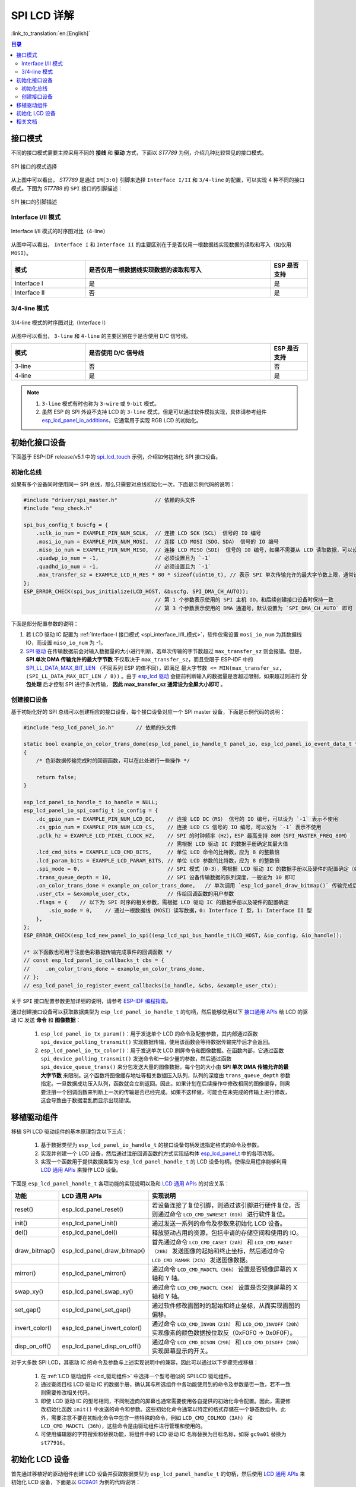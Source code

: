 SPI LCD 详解
===========================

:link_to_translation:`en:[English]`

.. contents:: 目录
    :local:
    :depth: 2

接口模式
---------------------

不同的接口模式需要主控采用不同的 **接线** 和 **驱动** 方式，下面以 *ST7789* 为例，介绍几种比较常见的接口模式。

.. figure:: ../../../_static/display/screen/lcd_st7789_spi_select.png
    :align: center
    :scale: 80%
    :alt: SPI 接口的模式选择

    SPI 接口的模式选择

从上图中可以看出， *ST7789* 是通过 ``IM[3:0]`` 引脚来选择 ``Interface I/II`` 和 ``3/4-line`` 的配置，可以实现 4 种不同的接口模式。下图为 *ST7789* 的 ``SPI`` 接口的引脚描述：

.. figure:: ../../../_static/display/screen/lcd_st7789_spi_pin.png
    :align: center
    :scale: 80%
    :alt: SPI 接口的引脚描述

    SPI 接口的引脚描述

.. _spi_interface_I/II_模式:

Interface I/II 模式
^^^^^^^^^^^^^^^^^^^^^^^^^^^^^^^^^^^^^^

.. figure:: ../../../_static/display/screen/lcd_st7789_spi_interface_I_II.png
    :align: center
    :scale: 50%
    :alt: Interface I/II 模式的时序图对比（4-line）

    Interface I/II 模式的时序图对比（4-line）

从图中可以看出， ``Interface I`` 和 ``Interface II`` 的主要区别在于是否仅用一根数据线实现数据的读取和写入（如仅用 ``MOSI``）。

.. list-table::
    :widths: 20 50 10
    :header-rows: 1

    * - 模式
      - 是否仅用一根数据线实现数据的读取和写入
      - ESP 是否支持
    * - Interface I
      - 是
      - 是
    * - Interface II
      - 否
      - 是

.. _spi_3/4-line_模式:

3/4-line 模式
^^^^^^^^^^^^^^^^^^^^^^^^^^

.. figure:: ../../../_static/display/screen/lcd_st7789_spi_3_4-line.png
    :align: center
    :scale: 80%
    :alt: 3/4-line 模式的时序图对比（Interface I）

    3/4-line 模式的时序图对比（Interface I）

从图中可以看出， ``3-line`` 和 ``4-line`` 的主要区别在于是否使用 D/C 信号线。

.. list-table::
    :widths: 20 50 10
    :header-rows: 1

    * - 模式
      - 是否使用 D/C 信号线
      - ESP 是否支持
    * - 3-line
      - 否
      - 否
    * - 4-line
      - 是
      - 是

.. note::

  #. ``3-line`` 模式有时也称为 ``3-wire`` 或 ``9-bit`` 模式。
  #. 虽然 ESP 的 SPI 外设不支持 LCD 的 ``3-line`` 模式，但是可以通过软件模拟实现，具体请参考组件 `esp_lcd_panel_io_additions <https://components.espressif.com/components/espressif/esp_lcd_panel_io_additions>`_，它通常用于实现 RGB LCD 的初始化。

.. _spi_初始化接口设备:

初始化接口设备
------------------------------

下面基于 ESP-IDF release/v5.1 中的 `spi_lcd_touch <https://github.com/espressif/esp-idf/tree/v5.1/examples/peripherals/lcd/spi_lcd_touch>`_ 示例，介绍如何初始化 SPI 接口设备。

初始化总线
^^^^^^^^^^^^^^^^^^^^^^^^^^

如果有多个设备同时使用同一 SPI 总线，那么只需要对总线初始化一次，下面是示例代码的说明：

.. code-block:: c

    #include "driver/spi_master.h"            // 依赖的头文件
    #include "esp_check.h"

    spi_bus_config_t buscfg = {
        .sclk_io_num = EXAMPLE_PIN_NUM_SCLK,  // 连接 LCD SCK（SCL） 信号的 IO 编号
        .mosi_io_num = EXAMPLE_PIN_NUM_MOSI,  // 连接 LCD MOSI（SDO、SDA） 信号的 IO 编号
        .miso_io_num = EXAMPLE_PIN_NUM_MISO,  // 连接 LCD MISO（SDI） 信号的 IO 编号，如果不需要从 LCD 读取数据，可以设为 `-1`
        .quadwp_io_num = -1,                  // 必须设置且为 `-1`
        .quadhd_io_num = -1,                  // 必须设置且为 `-1`
        .max_transfer_sz = EXAMPLE_LCD_H_RES * 80 * sizeof(uint16_t), // 表示 SPI 单次传输允许的最大字节数上限，通常设为全屏大小即可
    };
    ESP_ERROR_CHECK(spi_bus_initialize(LCD_HOST, &buscfg, SPI_DMA_CH_AUTO));
                                              // 第 1 个参数表示使用的 SPI 主机 ID，和后续创建接口设备时保持一致
                                              // 第 3 个参数表示使用的 DMA 通道号，默认设置为 `SPI_DMA_CH_AUTO` 即可

下面是部分配置参数的说明：

#. 若 LCD 驱动 IC 配置为 :ref:`Interface-I 接口模式 <spi_interface_I/II_模式>`，软件仅需设置 ``mosi_io_num`` 为其数据线 IO，而设置 ``miso_io_num`` 为 -1。
#. `SPI 驱动 <https://github.com/espressif/esp-idf/blob/cbce221e88d52665523093b2b6dd0ebe3f1243f1/components/driver/spi/gpspi/spi_master.c#L775>`_ 在传输数据前会对输入数据量的大小进行判断，若单次传输的字节数超过 ``max_transfer_sz`` 则会报错。但是， **SPI 单次 DMA 传输允许的最大字节数** 不仅取决于 ``max_transfer_sz``，而且受限于 ESP-IDF 中的 `SPI_LL_DATA_MAX_BIT_LEN <https://github.com/espressif/esp-idf/blob/cbce221e88d52665523093b2b6dd0ebe3f1243f1/components/hal/esp32s3/include/hal/spi_ll.h#L43>`_ （不同系列 ESP 的值不同），即满足 ``最大字节数 <= MIN(max_transfer_sz, (SPI_LL_DATA_MAX_BIT_LEN / 8))`` 。由于 `esp_lcd 驱动 <https://github.com/espressif/esp-idf/blob/cbce221e88d52665523093b2b6dd0ebe3f1243f1/components/esp_lcd/src/esp_lcd_panel_io_spi.c#L358>`_ 会提前判断输入的数据量是否超过限制，如果超过则进行 **分包处理** 后才控制 SPI 进行多次传输， **因此 max_transfer_sz 通常设为全屏大小即可** 。

创建接口设备
^^^^^^^^^^^^^^^^^^^^^^^^^^

基于初始化好的 SPI 总线可以创建相应的接口设备，每个接口设备对应一个 SPI master 设备，下面是示例代码的说明：

.. code-block:: c

    #include "esp_lcd_panel_io.h"       // 依赖的头文件

    static bool example_on_color_trans_dome(esp_lcd_panel_io_handle_t panel_io, esp_lcd_panel_io_event_data_t *edata, void *user_ctx)
    {
        /* 色彩数据传输完成时的回调函数，可以在此处进行一些操作 */

        return false;
    }

    esp_lcd_panel_io_handle_t io_handle = NULL;
    esp_lcd_panel_io_spi_config_t io_config = {
        .dc_gpio_num = EXAMPLE_PIN_NUM_LCD_DC,    // 连接 LCD DC（RS） 信号的 IO 编号，可以设为 `-1` 表示不使用
        .cs_gpio_num = EXAMPLE_PIN_NUM_LCD_CS,    // 连接 LCD CS 信号的 IO 编号，可以设为 `-1` 表示不使用
        .pclk_hz = EXAMPLE_LCD_PIXEL_CLOCK_HZ,    // SPI 的时钟频率（Hz），ESP 最高支持 80M（SPI_MASTER_FREQ_80M）
                                                  // 需根据 LCD 驱动 IC 的数据手册确定其最大值
        .lcd_cmd_bits = EXAMPLE_LCD_CMD_BITS,     // 单位 LCD 命令的比特数，应为 8 的整数倍
        .lcd_param_bits = EXAMPLE_LCD_PARAM_BITS, // 单位 LCD 参数的比特数，应为 8 的整数倍
        .spi_mode = 0,                            // SPI 模式（0-3），需根据 LCD 驱动 IC 的数据手册以及硬件的配置确定（如 IM[3:0]）
        .trans_queue_depth = 10,                  // SPI 设备传输数据的队列深度，一般设为 10 即可
        .on_color_trans_done = example_on_color_trans_dome,   // 单次调用 `esp_lcd_panel_draw_bitmap()` 传输完成后的回调函数
        .user_ctx = &example_user_ctx,            // 传给回调函数的用户参数
        .flags = {    // 以下为 SPI 时序的相关参数，需根据 LCD 驱动 IC 的数据手册以及硬件的配置确定
            .sio_mode = 0,    // 通过一根数据线（MOSI）读写数据，0: Interface I 型，1: Interface II 型
        },
    };
    ESP_ERROR_CHECK(esp_lcd_new_panel_io_spi((esp_lcd_spi_bus_handle_t)LCD_HOST, &io_config, &io_handle));

    /* 以下函数也可用于注册色彩数据传输完成事件的回调函数 */
    // const esp_lcd_panel_io_callbacks_t cbs = {
    //     .on_color_trans_done = example_on_color_trans_dome,
    // };
    // esp_lcd_panel_io_register_event_callbacks(io_handle, &cbs, &example_user_ctx);

关于 ``SPI`` 接口配置参数更加详细的说明，请参考 `ESP-IDF 编程指南 <https://docs.espressif.com/projects/esp-idf/en/latest/esp32s3/api-reference/peripherals/lcd.html#spi-interfaced-lcd>`_。

通过创建接口设备可以获取数据类型为 ``esp_lcd_panel_io_handle_t`` 的句柄，然后能够使用以下 `接口通用 APIs <https://github.com/espressif/esp-idf/blob/release/v5.1/components/esp_lcd/include/esp_lcd_panel_io.h>`_ 给 LCD 的驱动 IC 发送 **命令** 和 **图像数据**：

  #. ``esp_lcd_panel_io_tx_param()``：用于发送单个 LCD 的命令及配套参数，其内部通过函数 ``spi_device_polling_transmit()`` 实现数据传输，使用该函数会等待数据传输完毕后才会返回。
  #. ``esp_lcd_panel_io_tx_color()``：用于发送单次 LCD 刷屏命令和图像数据。在函数内部，它通过函数 ``spi_device_polling_transmit()`` 发送命令和一些少量的参数，然后通过函数 ``spi_device_queue_trans()`` 来分包发送大量的图像数据，每个包的大小由 **SPI 单次 DMA 传输允许的最大字节数** 来限制。这个函数将图像缓存地址等相关数据压入队列，队列的深度由 ``trans_queue_depth`` 参数指定。一旦数据成功压入队列，函数就会立刻返回。因此，如果计划在后续操作中修改相同的图像缓存，则需要注册一个回调函数来判断上一次的传输是否已经完成。如果不这样做，可能会在未完成的传输上进行修改，这会导致由于数据混乱而显示出现错误。

.. _spi_移植驱动组件:

移植驱动组件
------------------------

移植 SPI LCD 驱动组件的基本原理包含以下三点：

  #. 基于数据类型为 ``esp_lcd_panel_io_handle_t`` 的接口设备句柄发送指定格式的命令及参数。
  #. 实现并创建一个 LCD 设备，然后通过注册回调函数的方式实现结构体 `esp_lcd_panel_t <https://github.com/espressif/esp-idf/blob/release/v5.1/components/esp_lcd/interface/esp_lcd_panel_interface.h>`_ 中的各项功能。
  #. 实现一个函数用于提供数据类型为 ``esp_lcd_panel_handle_t`` 的 LCD 设备句柄，使得应用程序能够利用 `LCD 通用 APIs <https://github.com/espressif/esp-idf/blob/release/v5.1/components/esp_lcd/include/esp_lcd_panel_ops.h>`_ 来操作 LCD 设备。

下面是 ``esp_lcd_panel_handle_t`` 各项功能的实现说明以及和 `LCD 通用 APIs <https://github.com/espressif/esp-idf/blob/release/v5.1/components/esp_lcd/include/esp_lcd_panel_ops.h>`_ 的对应关系：

.. list-table::
    :widths: 10 20 70
    :header-rows: 1

    * - 功能
      - LCD 通用 APIs
      - 实现说明
    * - reset()
      - esp_lcd_panel_reset()
      - 若设备连接了复位引脚，则通过该引脚进行硬件复位，否则通过命令 ``LCD_CMD_SWRESET（01h）`` 进行软件复位。
    * - init()
      - esp_lcd_panel_init()
      - 通过发送一系列的命令及参数来初始化 LCD 设备。
    * - del()
      - esp_lcd_panel_del()
      - 释放驱动占用的资源，包括申请的存储空间和使用的 IO。
    * - draw_bitmap()
      - esp_lcd_panel_draw_bitmap()
      - 首先通过命令 ``LCD_CMD_CASET（2Ah）`` 和 ``LCD_CMD_RASET（2Bh）`` 发送图像的起始和终止坐标，然后通过命令 ``LCD_CMD_RAMWR（2Ch）`` 发送图像数据。
    * - mirror()
      - esp_lcd_panel_mirror()
      - 通过命令 ``LCD_CMD_MADCTL（36h）`` 设置是否镜像屏幕的 X 轴和 Y 轴。
    * - swap_xy()
      - esp_lcd_panel_swap_xy()
      - 通过命令 ``LCD_CMD_MADCTL（36h）`` 设置是否交换屏幕的 X 轴和 Y 轴。
    * - set_gap()
      - esp_lcd_panel_set_gap()
      - 通过软件修改画图时的起始和终止坐标，从而实现画图的偏移。
    * - invert_color()
      - esp_lcd_panel_invert_color()
      - 通过命令 ``LCD_CMD_INVON（21h）`` 和 ``LCD_CMD_INVOFF（20h）`` 实现像素的颜色数据按位取反（0xF0F0 -> 0x0F0F）。
    * - disp_on_off()
      - esp_lcd_panel_disp_on_off()
      - 通过命令 ``LCD_CMD_DISON（29h）`` 和 ``LCD_CMD_DISOFF（28h）`` 实现屏幕显示的开关。

对于大多数 SPI LCD，其驱动 IC 的命令及参数与上述实现说明中的兼容，因此可以通过以下步骤完成移植：

  #. 在 :ref:`LCD 驱动组件 <lcd_驱动组件>`  中选择一个型号相似的 SPI LCD 驱动组件。
  #. 通过查阅目标 LCD 驱动 IC 的数据手册，确认其与所选组件中各功能使用到的命令及参数是否一致，若不一致则需要修改相关代码。
  #. 即使 LCD 驱动 IC 的型号相同，不同制造商的屏幕也通常需要使用各自提供的初始化命令配置。因此，需要修改初始化函数 ``init()`` 中发送的命令和参数。这些初始化命令通常以特定的格式存储在一个静态数组中。此外，需要注意不要在初始化命令中包含一些特殊的命令，例如 ``LCD_CMD_COLMOD（3Ah）`` 和 ``LCD_CMD_MADCTL（36h）``，这些命令是由驱动组件进行管理和使用的。
  #. 可使用编辑器的字符搜索和替换功能，将组件中的 LCD 驱动 IC 名称替换为目标名称，如将 ``gc9a01`` 替换为 ``st77916``。

.. _spi_初始化_lcd:

初始化 LCD 设备
------------------------------

首先通过移植好的驱动组件创建 LCD 设备并获取数据类型为 ``esp_lcd_panel_handle_t`` 的句柄，然后使用 `LCD 通用 APIs <https://github.com/espressif/esp-idf/blob/release/v5.1/components/esp_lcd/include/esp_lcd_panel_ops.h>`_ 来初始化 LCD 设备，下面是以 `GC9A01 <https://components.espressif.com/components/espressif/esp_lcd_gc9a01>`_ 为例的代码说明：

.. code-block:: c

    #include "esp_lcd_panel_vendor.h"   // 依赖的头文件
    #include "esp_lcd_panel_ops.h"
    #include "esp_lcd_gc9a01.h"         // 目标驱动组件的头文件

    /**
    * 用于存放 LCD 驱动 IC 的初始化命令及参数
    */
    // static const gc9a01_lcd_init_cmd_t lcd_init_cmds[] = {
    // //  {cmd, { data }, data_size, delay_ms}
    //     {0xfe, (uint8_t []){0x00}, 0, 0},
    //     {0xef, (uint8_t []){0x00}, 0, 0},
    //     {0xeb, (uint8_t []){0x14}, 1, 0},
    //     ...
    // };

    /* 创建 LCD 设备 */
    esp_lcd_panel_handle_t panel_handle = NULL;
    // const gc9a01_vendor_config_t vendor_config = {  // 用于替换驱动组件中的初始化命令及参数
    //     .init_cmds = lcd_init_cmds,
    //     .init_cmds_size = sizeof(lcd_init_cmds) / sizeof(gc9a01_lcd_init_cmd_t),
    // };
    esp_lcd_panel_dev_config_t panel_config = {
        .reset_gpio_num = EXAMPLE_PIN_NUM_LCD_RST,    // 连接 LCD 复位信号的 IO 编号，可以设为 `-1` 表示不使用
        .rgb_ele_order = LCD_RGB_ELEMENT_ORDER_RGB,   // 像素色彩的元素顺序（RGB/BGR），
                                                      //  一般通过命令 `LCD_CMD_MADCTL（36h）` 控制
        .bits_per_pixel = EXAMPLE_LCD_BIT_PER_PIXEL,  // 色彩格式的位数（RGB565：16，RGB666：18），
                                                      // 一般通过命令 `LCD_CMD_COLMOD（3Ah）` 控制
        // .vendor_config = &vendor_config,           // 用于替换驱动组件中的初始化命令及参数
    };
    ESP_ERROR_CHECK(esp_lcd_new_panel_gc9a01(io_handle, &panel_config, &panel_handle));

    /* 初始化 LCD 设备 */
    ESP_ERROR_CHECK(esp_lcd_panel_reset(panel_handle));
    ESP_ERROR_CHECK(esp_lcd_panel_init(panel_handle));
    // ESP_ERROR_CHECK(esp_lcd_panel_invert_color(panel_handle, true));   // 这些函数可以根据需要使用
    // ESP_ERROR_CHECK(esp_lcd_panel_mirror(panel_handle, true, true));
    // ESP_ERROR_CHECK(esp_lcd_panel_swap_xy(panel_handle, true));
    // ESP_ERROR_CHECK(esp_lcd_panel_set_gap(panel_handle, 0, 0));
    ESP_ERROR_CHECK(esp_lcd_panel_disp_on_off(panel_handle, true));

下面是一些关于使用函数 ``esp_lcd_panel_draw_bitmap()`` 刷新 SPI LCD 图像的说明：

  #. 传入该函数的图像缓存的字节数可以大于 ``max_transfer_sz``，此时 ``esp_lcd`` 驱动内部会根据 SPI 单次 DMA 传输允许的最大字节数进行分包处理。
  #. 由于该函数是采用 DMA 的方式来传输图像数据，也就是说该函数调用完成后数据仍在通过 DMA 进行传输，此时不能修改正在使用的缓存区域（如进行 LVGL 的渲染）。因此，需要通过总线初始化或者调用 ``esp_lcd_panel_io_register_event_callbacks()`` 注册的回调函数来判断上一次传输是否完成。
  #. 由于 SPI 驱动目前不支持直接通过 DMA 传输 PSRAM 上的数据，其内部会判断数据是否存放在 PSRAM 上，若是则会将其拷贝到 SRAM 中再进行传输。因此，推荐使用 SRAM 作为图像的缓存进行传输（如用于 LVGL 渲染的缓存），否则直接传输 PSRAM 上较大的图像数据，很可能会出现 SRAM 不足的情况。

相关文档
---------------------

- `ST7789 数据手册 <https://docs.espressif.com/projects/esp-dev-kits/zh_CN/latest/_static/esp32-s3-lcd-ev-board/datasheets/2.4_320x240/ST7789V_SPEC_V1.0.pdf>`_
